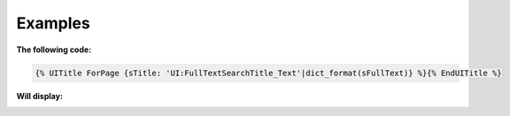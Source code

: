 .. Copyright (C) 2010-2021 Combodo SARL
.. http://opensource.org/licenses/AGPL-3.0


Examples
--------

:The following code:

.. code-block:: twig

    {% UITitle ForPage {sTitle: 'UI:FullTextSearchTitle_Text'|dict_format(sFullText)} %}{% EndUITitle %}

:Will display:

.. image:: /manual/Component/Title/Title.png

